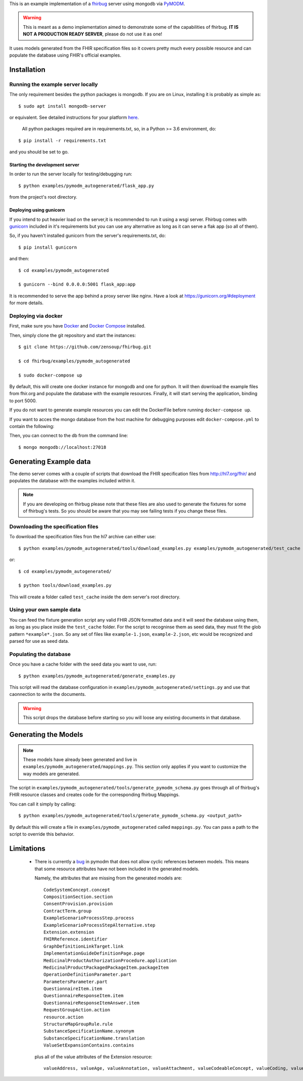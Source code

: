 
This is an example implementation of a fhirbug_ server using mongodb via PyMODM_.

.. warning:: This is meant as a demo implementation aimed to demonstrate some of
             the capabilities of fhirbug.
             **IT IS NOT A PRODUCTION READY SERVER**, please do not use it as one!


It uses models generated from the FHIR specification files so it covers pretty much
every possible resource and can populate the database using FHIR's official examples.


--------------
Installation
--------------

Running the example server locally
__________________________________

The only requirement besides the python packages is mongodb. If you are on Linux, installing it is probably as simple as::

    $ sudo apt install mongodb-server

or equivalent. See detailed instructions for your platform here_.


 All python packages required are in requirements.txt, so, in a Python >= 3.6
 environment, do:

::

    $ pip install -r requirements.txt

and you should be set to go.

Starting the development server
================================
In order to run the server locally for testing/debugging run::

    $ python examples/pymodm_autogenerated/flask_app.py

from the project's root directory.

Deploying using gunicorn
========================
If you intend to put heavier load on the server,it is recommended to run it using
a wsgi server. Fhirbug comes with gunicorn_ included in it's requirements but you can
use any alternative as long as it can serve a flak app (so all of them).

So, if you haven't installed gunicorn from the server's requirements.txt, do::

    $ pip install gunicorn

and then::

    $ cd examples/pymodm_autogenerated

    $ gunicorn --bind 0.0.0.0:5001 flask_app:app

It is recommended to serve the app behind a proxy server like nginx. Have a look at https://gunicorn.org/#deployment
for more details.


Deploying via docker
____________________

First, make sure you have Docker_ and `Docker Compose`_ installed.

Then, simply clone the git repository and start the instances::

    $ git clone https://github.com/zensoup/fhirbug.git

    $ cd fhirbug/examples/pymodm_autogenerated

    $ sudo docker-compose up

By default, this will create one docker instance for mongodb and one for python.
It will then download the example files from fhir.org and populate the database with the
example resources. Finally, it will start serving the application, binding to port 5000.

If you do not want to generate example resources you can edit the DockerFile before
running ``docker-compose up``.

If you want to acces the mongo database from the host machine for debugging purposes
edit ``docker-compose.yml`` to contain the following:

.. code-block:: yaml
   :emphasize-lines: 11-12

    version: '3'
    services:
      web:
        build: .
        ports:
            - "5000:5000"
        depends_on:
            - mongo
      mongo:
        image: "mongo:4"
        ports:
            - "27018:27017"

Then, you can connect to the db from the command line::

    $ mongo mongodb://localhost:27018


-----------------------------
Generating Example data
-----------------------------

The demo server comes with a couple of scripts that download the FHIR specification
files from http://hl7.org/fhir/ and populates the database with the examples
included within it.

.. note:: If you are developing on fhirbug please note that these files are also
          used to generate the fixtures for some of fhirbug's tests. So you should be aware that
          you may see failing tests if you change these files.


Downloading the specification files
___________________________________

To download the specification files fron the hl7 archive can either use::

    $ python examples/pymodm_autogenerated/tools/download_examples.py examples/pymodm_autogenerated/test_cache

or::

    $ cd examples/pymodm_autogenerated/

    $ python tools/download_examples.py

This will create a folder called ``test_cache`` inside the dem server's root directory.


Using your own sample data
___________________________
You can feed the fixture generation script any valid FHIR JSON formatted data and
it will seed the database using them, as long as you place inside the ``test_cache``
folder. For the script to recogninse them as seed data, they must fit the glob pattern
``*example*.json``. So any set of files like ``example-1.json``, ``example-2.json``, etc
would be recognized and parsed for use as seed data.


Populating the database
_______________________
Once you have a cache folder with the seed data you want to use, run::

    $ python examples/pymodm_autogenerated/generate_examples.py

This script will read the database configuration in ``examples/pymodm_autogenerated/settings.py``
and use that caonnection to write the documents.

.. warning:: This script drops the database before starting so you will loose any
             existing documents in that database.

-----------------------------
Generating the Models
-----------------------------

.. note:: These models have already been generated and live in
          ``examples/pymodm_autogenerated/mappings.py``. This section only
          applies if you want to customize the way models are generated.


The script in ``examples/pymodm_autogenerated/tools/generate_pymodm_schema.py``
goes through all of fhirbug's FHIR resource classes and creates code for the
corresponding fhirbug Mappings.

You can call it simply by calling::

    $ python examples/pymodm_autogenerated/tools/generate_pymodm_schema.py <output_path>

By default this will create a file in ``examples/pymodm_autogenerated`` called
``mappings.py``. You can pass a path to the script to override this behavior.



-----------------------------
Limitations
-----------------------------

    - There is currently a bug_ in pymodm that does not allow cyclic references between
      models. This means that some resource attributes have not been included in
      the generated models.

      Namely, the attributes that are missing from the generated models are::

          CodeSystemConcept.concept
          CompositionSection.section
          ConsentProvision.provision
          ContractTerm.group
          ExampleScenarioProcessStep.process
          ExampleScenarioProcessStepAlternative.step
          Extension.extension
          FHIRReference.identifier
          GraphDefinitionLinkTarget.link
          ImplementationGuideDefinitionPage.page
          MedicinalProductAuthorizationProcedure.application
          MedicinalProductPackagedPackageItem.packageItem
          OperationDefinitionParameter.part
          ParametersParameter.part
          QuestionnaireItem.item
          QuestionnaireResponseItem.item
          QuestionnaireResponseItemAnswer.item
          RequestGroupAction.action
          resource.action
          StructureMapGroupRule.rule
          SubstanceSpecificationName.synonym
          SubstanceSpecificationName.translation
          ValueSetExpansionContains.contains

      plus all of the value attributes of the Extension resource::

          valueAddress, valueAge, valueAnnotation, valueAttachment, valueCodeableConcept, valueCoding, valueContactDetail, valueContactPoint, valueContributor, valueCount, valueDataRequirement, valueDistance, valueDosage, valueDuration, valueExpression, valueHumanName, valueIdentifier, valueMoney, valueParameterDefinition, valuePeriod, valueQuantity, valueRange, valueRatio, valueReference, valueRelatedArtifact, valueSampledData, valueSignature, valueTiming, valueTriggerDefinition, valueUsageContext,


.. _PyMODM: https://github.com/mongodb/pymodm
.. _fhirbug: https://github.com/zensoup/fhirbug
.. _here: https://docs.mongodb.com/manual/administration/install-community/
.. _Docker: https://docs.docker.com/install/
.. _`Docker Compose`: https://docs.docker.com/compose/install/
.. _gunicorn: https://gunicorn.org/
.. _bug: https://jira.mongodb.org/projects/PYMODM/issues/PYMODM-93?filter=allopenissues
